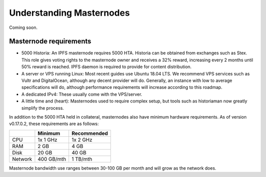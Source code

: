 .. meta::
   :description: Explanation of how Historia masternodes work in theory and practice to support InstantSend, PrivateSend and governance
   :keywords: historia, masternodes, hosting, linux, payment, instantsend, privatesend, governance, quorum, evolution, bls, 

.. _understanding_masternodes:

=========================
Understanding Masternodes
=========================
Coming soon.


Masternode requirements
=======================

- 5000 Historia: An IPFS masternode requires 5000 HTA. Historia can be obtained from exchanges such as Stex. This role gives voting rights to the masternode owner and receives a 32% reward, increasing every 2 months until 50% reward is reached. IPFS daemon is required to provide for content distribution.
- A server or VPS running Linux: Most recent guides use Ubuntu 18.04
  LTS. We recommend VPS services such as Vultr and DigitalOcean,
  although any decent provider will do. Generally, an instance with low
  to average specifications will do, although performance requirements
  will increase according to this roadmap.
- A dedicated IPv4: These usually come with the VPS/server.
- A little time and (heart): Masternodes used to require complex setup,
  but tools such as historiaman now greatly simplify the process.

In addition to the 5000 HTA held in collateral, masternodes also have
minimum hardware requirements. As of version v0.17.0.2, these requirements
are as follows:

+---------+------------+-------------+
|         | Minimum    | Recommended |
+=========+============+=============+
| CPU     | 1x 1 GHz   | 1x 2 GHz    |
+---------+------------+-------------+
| RAM     | 2 GB       | 4 GB        |
+---------+------------+-------------+
| Disk    | 20 GB      | 40 GB       |
+---------+------------+-------------+
| Network | 400 GB/mth | 1 TB/mth    |
+---------+------------+-------------+

Masternode bandwidth use ranges between 30-100 GB per month and will
grow as the network does.

